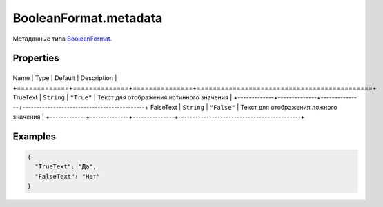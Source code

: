 BooleanFormat.metadata
======================

Метаданные типа `BooleanFormat <../>`__.

Properties
----------

+-------------+--------------+---------------+--------------------------------------------+
Name        | Type         | Default       | Description                                |
+=============+==============+===============+============================================+
TrueText    | ``String``   | ``"True"``    | Текст для отображения истинного значения   |
+-------------+--------------+---------------+--------------------------------------------+
FalseText   | ``String``   | ``"False"``   | Текст для отображения ложного значения     |
+-------------+--------------+---------------+--------------------------------------------+

Examples
--------

.. code:: json

    {
      "TrueText": "Да",
      "FalseText": "Нет"
    }
